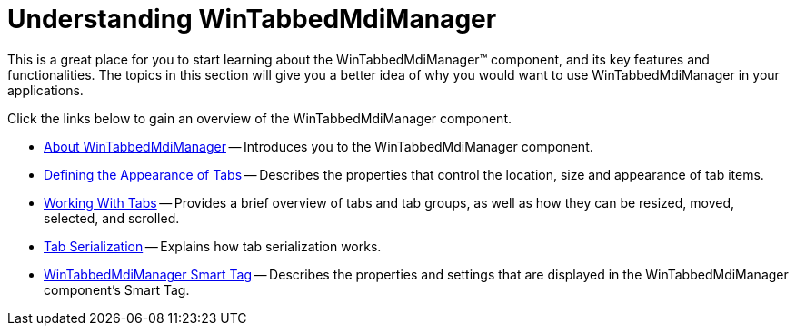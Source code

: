﻿////

|metadata|
{
    "name": "wintabbedmdimanager-understanding-wintabbedmdimanager",
    "controlName": ["WinTabbedMdiManager"],
    "tags": [],
    "guid": "{17E12843-1BB3-4631-AC6A-4C842FD60ADD}",  
    "buildFlags": [],
    "createdOn": "2005-08-12T00:00:00Z"
}
|metadata|
////

= Understanding WinTabbedMdiManager

This is a great place for you to start learning about the WinTabbedMdiManager™ component, and its key features and functionalities. The topics in this section will give you a better idea of why you would want to use WinTabbedMdiManager in your applications.

Click the links below to gain an overview of the WinTabbedMdiManager component.

* link:wintabbedmdimanager-about-wintabbedmdimanager.html[About WinTabbedMdiManager] -- Introduces you to the WinTabbedMdiManager component.
* link:wintabbedmdimanager-defining-the-appearance-of-tabs.html[Defining the Appearance of Tabs] -- Describes the properties that control the location, size and appearance of tab items.
* link:wintabbedmdimanager-working-with-tabs.html[Working With Tabs] -- Provides a brief overview of tabs and tab groups, as well as how they can be resized, moved, selected, and scrolled.
* link:wintabbedmdimanager-tab-serialization.html[Tab Serialization] -- Explains how tab serialization works.
* link:wintabbedmdimanager-smart-tag.html[WinTabbedMdiManager Smart Tag] -- Describes the properties and settings that are displayed in the WinTabbedMdiManager component's Smart Tag.